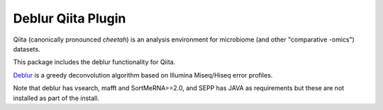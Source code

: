 Deblur Qiita Plugin
===================

|Build Status| |Coverage Status|

Qiita (canonically pronounced *cheetah*) is an analysis environment for microbiome (and other "comparative -omics") datasets.

This package includes the deblur functionality for Qiita.

`Deblur <https://github.com/biocore/deblur>`__ is a greedy deconvolution algorithm based on Illumina Miseq/Hiseq error profiles.

Note that deblur has vsearch, mafft and SortMeRNA==2.0, and SEPP has JAVA as requirements but these are not installed as part of the install.

.. |Build Status| image:: https://travis-ci.org/qiita-spots/qp-deblur.svg?branch=master
   :target: https://travis-ci.org/qiita-spots/qp-deblur
.. |Coverage Status| image:: https://coveralls.io/repos/github/qiita-spots/qp-deblur/badge.svg?branch=master
   :target: https://coveralls.io/github/qiita-spots/qp-deblur?branch=master

